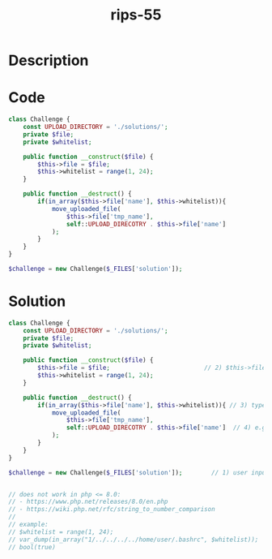 :PROPERTIES:
:ID:        69c17b93-89b8-4929-8e18-ea5d1ab97627
:ROAM_REFS: https://twitter.com/ripstech/status/1144657723482677248
:END:
#+title: rips-55
#+filetags: :vcdb:php:

* Description

* Code
#+begin_src php
class Challenge {
    const UPLOAD_DIRECTORY = './solutions/';
    private $file;
    private $whitelist;

    public function __construct($file) {
        $this->file = $file;
        $this->whitelist = range(1, 24);
    }

    public function __destruct() {
        if(in_array($this->file['name'], $this->whitelist)){
            move_uploaded_file(
                $this->file['tmp_name'],
                self::UPLOAD_DIRECOTRY . $this->file['name']
            );
        }
    }
}

$challenge = new Challenge($_FILES['solution']);

#+end_src

* Solution
#+begin_src php
class Challenge {
    const UPLOAD_DIRECTORY = './solutions/';
    private $file;
    private $whitelist;

    public function __construct($file) {
        $this->file = $file;                          // 2) $this->file = user input
        $this->whitelist = range(1, 24);
    }

    public function __destruct() {
        if(in_array($this->file['name'], $this->whitelist)){ // 3) type juggling is possible here
            move_uploaded_file(
                $this->file['tmp_name'],
                self::UPLOAD_DIRECOTRY . $this->file['name']  // 4) e.g.: name = 1/../../../home/user/.bashrc
            );
        }
    }
}

$challenge = new Challenge($_FILES['solution']);        // 1) user input $_FILES['solution']


// does not work in php <= 8.0: 
// - https://www.php.net/releases/8.0/en.php
// - https://wiki.php.net/rfc/string_to_number_comparison
// 
// example:
// $whitelist = range(1, 24);
// var_dump(in_array("1/../../../../home/user/.bashrc", $whitelist));
// bool(true)


#+end_src